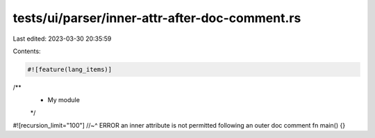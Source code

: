 tests/ui/parser/inner-attr-after-doc-comment.rs
===============================================

Last edited: 2023-03-30 20:35:59

Contents:

.. code-block:: rs

    #![feature(lang_items)]
/**
 * My module
 */

#![recursion_limit="100"]
//~^ ERROR an inner attribute is not permitted following an outer doc comment
fn main() {}


